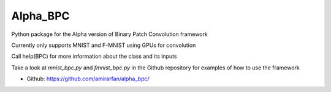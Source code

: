 =========
Alpha_BPC
=========

Python package for the Alpha version of Binary Patch Convolution framework

Currently only supports MNIST and F-MNIST using GPUs for convolution

Call help(BPC) for more information about the class and its inputs 

Take a look at `mnist_bpc.py` and `fmnist_bpc.py` in the Github repository for examples of how to use the framework 


* Github: https://github.com/amirarfan/alpha_bpc/



